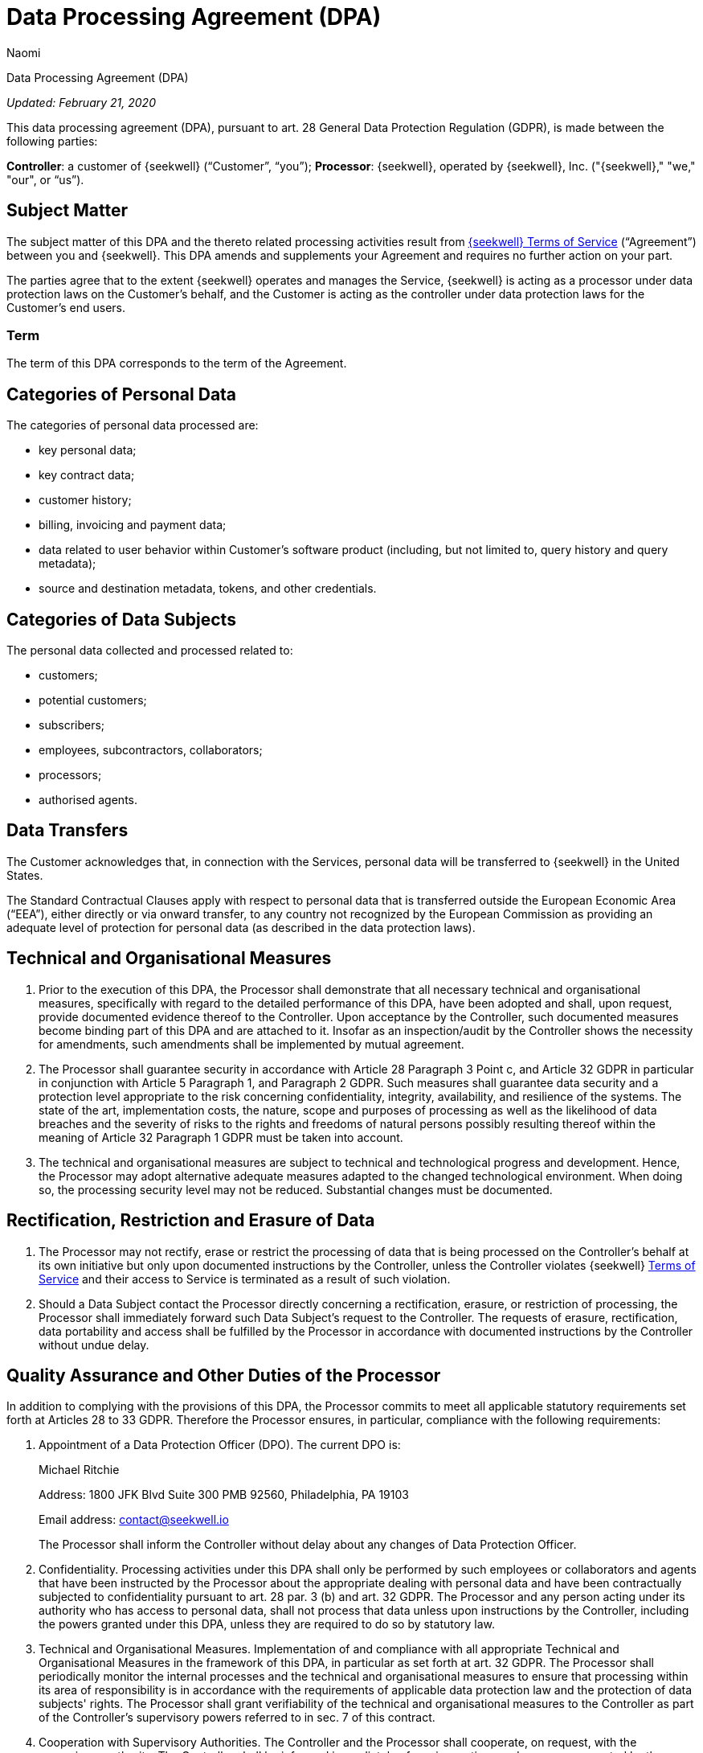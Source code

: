 = Data Processing Agreement (DPA)
:last_updated: 8/23/2022
:author: Naomi
:linkattrs:
:experimental:
:page-layout: default-seekwell
:description:

// More

Data Processing Agreement (DPA)

_Updated: February 21, 2020_

This data processing agreement (DPA), pursuant to art. 28 General Data Protection Regulation (GDPR), is made between the following parties:

*Controller*: a customer of {seekwell} (“Customer”, “you”);
*Processor*: {seekwell}, operated by {seekwell}, Inc. ("{seekwell}," "we," "our", or “us”).

== Subject Matter

The subject matter of this DPA and the thereto related processing activities result from link:https://seekwell.io/terms[{seekwell} Terms of Service,window=_blank] (“Agreement”) between you and {seekwell}. This DPA amends and supplements your Agreement and requires no further action on your part.

The parties agree that to the extent {seekwell} operates and manages the Service, {seekwell} is acting as a processor under data protection laws on the Customer’s behalf, and the Customer is acting as the controller under data protection laws for the Customer’s end users.

=== Term

The term of this DPA corresponds to the term of the Agreement.

== Categories of Personal Data

The categories of personal data processed are:

* key personal data;
* key contract data;
* customer history;
* billing, invoicing and payment data;
* data related to user behavior within Customer’s software product (including, but not limited to, query history and query metadata);
* source and destination metadata, tokens, and other credentials.

== Categories of Data Subjects

The personal data collected and processed related to:

* customers;
* potential customers;
* subscribers;
* employees, subcontractors, collaborators;
* processors;
* authorised agents.

== Data Transfers

The Customer acknowledges that, in connection with the Services, personal data will be transferred to {seekwell} in the United States.

The Standard Contractual Clauses apply with respect to personal data that is transferred outside the European Economic Area (“EEA”), either directly or via onward transfer, to any country not recognized by the European Commission as providing an adequate level of protection for personal data (as described in the data protection laws).

== Technical and Organisational Measures

. Prior to the execution of this DPA, the Processor shall demonstrate that all necessary technical and organisational measures, specifically with regard to the detailed performance of this DPA, have been adopted and shall, upon request, provide documented evidence thereof to the Controller. Upon acceptance by the Controller, such documented measures become binding part of this DPA and are attached to it. Insofar as an inspection/audit by the Controller shows the necessity for amendments, such amendments shall be implemented by mutual agreement.

. The Processor shall guarantee security in accordance with Article 28 Paragraph 3 Point c, and Article 32 GDPR in particular in conjunction with Article 5 Paragraph 1, and Paragraph 2 GDPR. Such measures shall guarantee data security and a protection level appropriate to the risk concerning confidentiality, integrity, availability, and resilience of the systems. The state of the art, implementation costs, the nature, scope and purposes of processing as well as the likelihood of data breaches and the severity of risks to the rights and freedoms of natural persons possibly resulting thereof within the meaning of Article 32 Paragraph 1 GDPR must be taken into account.

. The technical and organisational measures are subject to technical and technological progress and development. Hence, the Processor may adopt alternative adequate measures adapted to the changed technological environment. When doing so, the processing security level may not be reduced. Substantial changes must be documented.

== Rectification, Restriction and Erasure of Data

. The Processor may not rectify, erase or restrict the processing of data that is being processed on the Controller's behalf at its own initiative but only upon documented instructions by the Controller, unless the Controller violates {seekwell} link:https://seekwell.io/terms[Terms of Service,window=_blank] and their access to Service is terminated as a result of such violation.

. Should a Data Subject contact the Processor directly concerning a rectification, erasure, or restriction of processing, the Processor shall immediately forward such Data Subject’s request to the Controller. The requests of erasure, rectification, data portability and access shall be fulfilled by the Processor in accordance with documented instructions by the Controller without undue delay.

== Quality Assurance and Other Duties of the Processor

In addition to complying with the provisions of this DPA, the Processor commits to meet all applicable statutory requirements set forth at Articles 28 to 33 GDPR. Therefore the Processor ensures, in particular, compliance with the following requirements:

. Appointment of a Data Protection Officer (DPO). The current DPO is:
+
Michael Ritchie
+
Address: 1800 JFK Blvd Suite 300 PMB 92560, Philadelphia, PA 19103
+
Email address: contact@seekwell.io
+
The Processor shall inform the Controller without delay about any changes of Data Protection Officer.

. Confidentiality. Processing activities under this DPA shall only be performed by such employees or collaborators and agents that have been instructed by the Processor about the appropriate dealing with personal data and have been contractually subjected to confidentiality pursuant to art. 28 par. 3 (b) and art. 32 GDPR. The Processor and any person acting under its authority who has access to personal data, shall not process that data unless upon instructions by the Controller, including the powers granted under this DPA, unless they are required to do so by statutory law.

. Technical and Organisational Measures. Implementation of and compliance with all appropriate Technical and Organisational Measures in the framework of this DPA, in particular as set forth at art. 32 GDPR. The Processor shall periodically monitor the internal processes and the technical and organisational measures to ensure that processing within its area of responsibility is in accordance with the requirements of applicable data protection law and the protection of data subjects' rights. The Processor shall grant verifiability of the technical and organisational measures to the Controller as part of the Controller’s supervisory powers referred to in sec. 7 of this contract.

. Cooperation with Supervisory Authorities. The Controller and the Processor shall cooperate, on request, with the supervisory authority. The Controller shall be informed immediately of any inspections and measures executed by the supervisory authority, insofar as they relate to the activities under this DPA. This also applies insofar as the Processor is under investigation or is party to an investigation by a competent authority in connection with infringements to any provision regarding the processing of personal data in connection with the processing of this DPA. Insofar as the Controller is subject to an inspection by the supervisory authority, an administrative fine, a preliminary injunction or criminal procedure, a liability claim by a Data Subject or by a third party or any other claim in connection with the processing of data by the Processor as of this DPA, the Processor shall make every effort to support the Controller.

== Subcontracting

. The Processor may outsource part of the processing activities pursuant to this DPA to Subprocessors that, as far as legally required, shall be subject to the contractual obligations resulting from art. 28 par. 4 GDPR.

. The Processor currently commissions the following Subprocessors on the condition of a contractual agreement in accordance with Article 28 paragraphs 2-4 GDPR are listed in our link:https://userlist.com/docs/legal/sub-processors/[list of Subprocessors,window=_blank].

. The transfer of personal data to any Subprocessor shall only take place after all above-mentioned conditions for the appointment of Subprocessors have been met.

. The Processor shall bear full responsibility and liability for the activities of its Subprocessors. Any change in the list of Subprocessors shall be notified to the Controller without undue delay, giving the Controller the option to object. In case of objection, the Processor retains the right to terminate the Contract with the Controller without notice.

. In particular, in case a Subprocessor should provide its services outside the EU/EEA, the Processor shall ensure compliance with EU Data Protection Regulations by appropriate measures, as described at sec. 2 of this DPA.

== Supervisory Powers of the Controller

.  Upon consultation with the Processor, the Controller has the right to carry out inspections or to have them carried out by an auditor to be designated on a case-by-case basis. The auditor shall have the right to assess the Processor's compliance with this DPA in his business operations by means of random checks, which are ordinarily to be announced in advance.

. The Processor shall allow the Controller to verify compliance with its obligations as provided by Article 28 GDPR. The Processor undertakes to give the Controller the necessary information on request and, in particular, to demonstrate the implementation of the technical and organisational measures.

. Evidence of such measures, which may not only concern the activities under this DPA, may also be provided by:

* compliance with approved Codes of Conduct pursuant to Article 40 GDPR;
* certification according to an approved certification procedure in accordance with Article 42 GDPR;
* current auditor’s certificates, reports or excerpts from reports provided by independent bodies (e.g. auditor, data protection officer, IT security department, data protection auditor);
* a suitable certification by IT security or data protection auditing.

. The Processor may charge a reasonable fee to the Controller for enabling inspections.

== Assistance to the Controller

. The Processor shall assist the Controller in complying with the obligations concerning the security of personal data, reporting of data breaches, data protection impact assessments and prior consultations set forth at Articles 32 to 36 of the GDPR, including

* ensuring adequate protection standards through technical and organisational measures, taking into account the type, circumstances and purposes of processing, the likelihood of data breaches and the severity of the risk to natural persons possibly resulting thereof;
* ensuring immediate detection of infringements;
* reporting data breaches without undue delay to the Controller;
* assisting the Controller in answering to data subjects' requests or the exercise of their rights.

. The Processor may claim a reasonable fee for support services which are not included in the description of the services and which are not attributable to failures on the part of the Processor.

== Directive Powers of the Controller

. The Processor shall not process any personal data under this DPA except on instructions from the Controller, unless required to do so by Union or Member State law.
. In case the Controller should require any change in the processing of personal data set forth by the documented instructions mentioned at sec. 2, the Processor shall immediately inform the Controller if it considers such changes likely to result in infringements to data protection provisions. The Processor may refrain from carrying out any activity that may result in any such infringement.

== Liability

. Each party to this DPA commits to indemnify the other party for damages or expenses resulting from its own culpable infringement of this DPA, including any culpable infringement committed by its legal representative, subcontractors, employees or any other agents. Furthermore, each party commits to indemnify the other party against any claim exerted by third parties due to or in connection with any culpable infringement by the respectively other party.
. Art. 82 GDPR stays unaffected.

== Deletion and Return of Personal Data

. The Processor shall not create copies or duplicates of the data without the Controller's knowledge and consent, except for backup copies as far as they are necessary to ensure orderly data processing, as well as data required to meet regulatory data retention requirements.
. After conclusion of the provision of services, the Processor shall, at the Controller's choice, delete in a data-protection compliant manner or return to the Controller all the personal data collected and processed under this DPA, unless any applicable legal provision requires further storage of the personal data. In any case the Processor may retain all information necessary to demonstrate orderly and compliant processing activities beyond termination of the Contract, in accordance with the statutory retention periods.
. Documentation which is used to demonstrate orderly data processing in accordance with the DPA shall be stored beyond the contract term by the Processor in accordance with the respective retention periods. It may hand such documentation over to the Controller at the end of the contract duration to relieve the Processor of this contractual obligation.

== Contact

Should you have any questions, or need a signed version of this DPA, please contact us at link:mailto:contact@seekwell.io[contact@seekwell.io].
